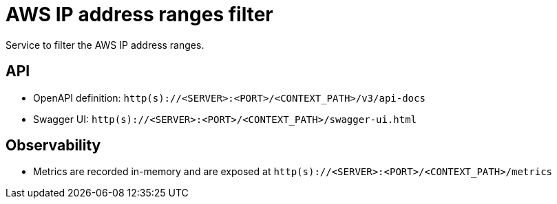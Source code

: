 = AWS IP address ranges filter

Service to filter the AWS IP address ranges.

== API
- OpenAPI definition: `http(s)://<SERVER>:<PORT>/<CONTEXT_PATH>/v3/api-docs`
- Swagger UI: `http(s)://<SERVER>:<PORT>/<CONTEXT_PATH>/swagger-ui.html`

== Observability

- Metrics are recorded in-memory and are exposed at `http(s)://<SERVER>:<PORT>/<CONTEXT_PATH>/metrics`
